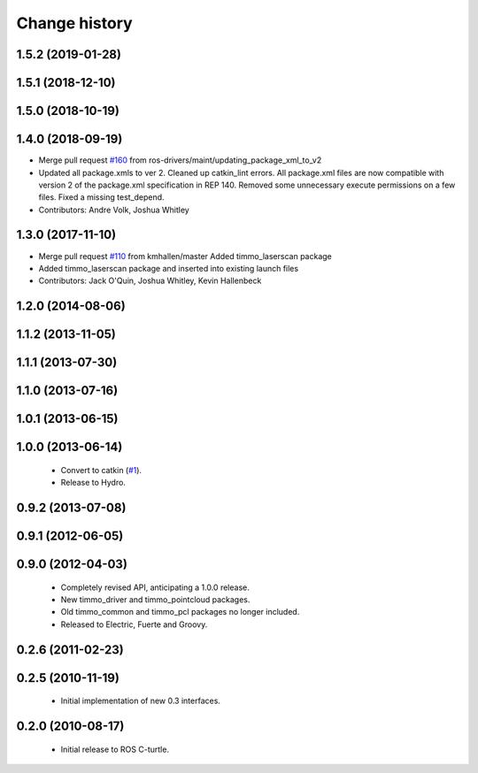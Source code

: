 Change history
==============

1.5.2 (2019-01-28)
------------------

1.5.1 (2018-12-10)
------------------

1.5.0 (2018-10-19)
------------------

1.4.0 (2018-09-19)
------------------
* Merge pull request `#160 <https://github.com/ros-drivers/timmo/issues/160>`_ from ros-drivers/maint/updating_package_xml_to_v2
* Updated all package.xmls to ver 2. Cleaned up catkin_lint errors.
  All package.xml files are now compatible with version 2 of the
  package.xml specification in REP 140. Removed some unnecessary
  execute permissions on a few files. Fixed a missing test_depend.
* Contributors: Andre Volk, Joshua Whitley

1.3.0 (2017-11-10)
------------------
* Merge pull request `#110 <https://github.com/ros-drivers/timmo/issues/110>`_ from kmhallen/master
  Added timmo_laserscan package
* Added timmo_laserscan package and inserted into existing launch files
* Contributors: Jack O'Quin, Joshua Whitley, Kevin Hallenbeck

1.2.0 (2014-08-06)
------------------

1.1.2 (2013-11-05)
-------------------

1.1.1 (2013-07-30)
------------------

1.1.0 (2013-07-16)
------------------

1.0.1 (2013-06-15)
------------------

1.0.0 (2013-06-14)
------------------

 * Convert to catkin (`#1`_).
 * Release to Hydro.

0.9.2 (2013-07-08)
------------------

0.9.1 (2012-06-05)
------------------

0.9.0 (2012-04-03)
------------------

 * Completely revised API, anticipating a 1.0.0 release.
 * New timmo_driver and timmo_pointcloud packages.
 * Old timmo_common and timmo_pcl packages no longer included.
 * Released to Electric, Fuerte and Groovy.

0.2.6 (2011-02-23)
------------------

0.2.5 (2010-11-19)
------------------

 * Initial implementation of new 0.3 interfaces.

0.2.0 (2010-08-17)
------------------

 * Initial release to ROS C-turtle.

.. _`#1`: https://github.com/ros-drivers/timmo/issues/1
.. _`#4`: https://github.com/ros-drivers/timmo/issues/4
.. _`#7`: https://github.com/ros-drivers/timmo/issues/7
.. _`#8`: https://github.com/ros-drivers/timmo/pull/8
.. _`#9`: https://github.com/ros-drivers/timmo/issues/9
.. _`#10`: https://github.com/ros-drivers/timmo/issues/10
.. _`#11`: https://github.com/ros-drivers/timmo/issues/11
.. _`#12`: https://github.com/ros-drivers/timmo/pull/12
.. _`#13`: https://github.com/ros-drivers/timmo/issues/13
.. _`#14`: https://github.com/ros-drivers/timmo/pull/14
.. _`#17`: https://github.com/ros-drivers/timmo/issues/17
.. _`#18`: https://github.com/ros-drivers/timmo/issues/18
.. _`#20`: https://github.com/ros-drivers/timmo/issues/20
